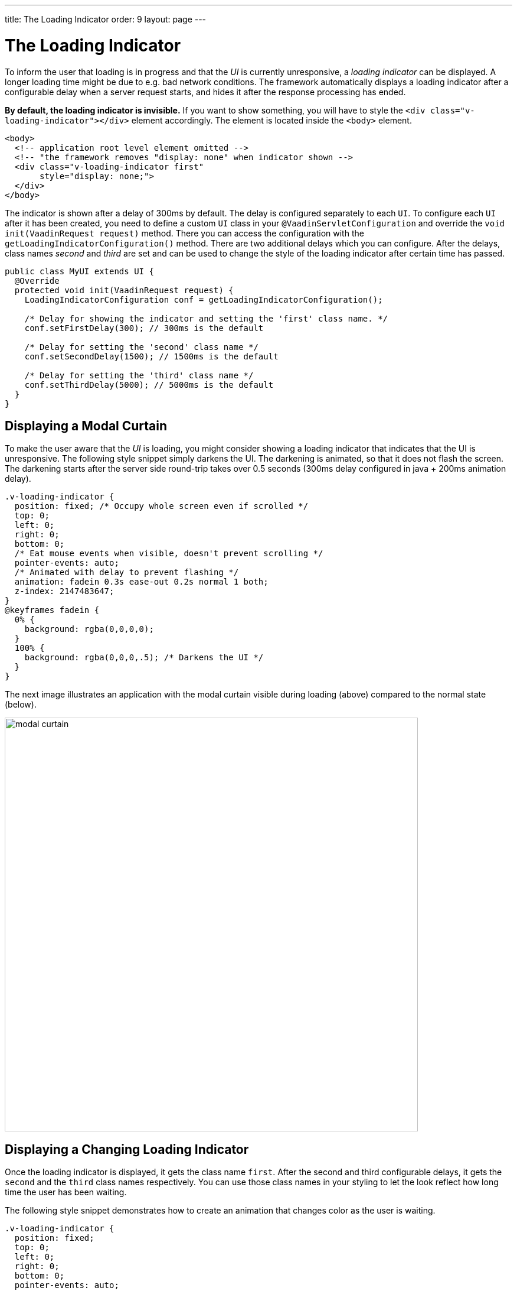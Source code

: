---
title: The Loading Indicator
order: 9
layout: page
---

= The Loading Indicator

To inform the user that loading is in progress and that the _UI_ is currently
unresponsive, a _loading indicator_ can be displayed. A longer loading time might
be due to e.g. bad network conditions. The framework automatically displays a
loading indicator after a configurable delay when a server request starts, and
hides it after the response processing has ended.

*By default, the loading indicator is invisible.* If you want to show something,
you will have to style the `<div class="v-loading-indicator"></div>` element
accordingly. The element is located inside the `<body>` element.

[source,html]
----
<body>
  <!-- application root level element omitted -->
  <!-- "the framework removes "display: none" when indicator shown -->
  <div class="v-loading-indicator first"
       style="display: none;">
  </div>
</body>
----

The indicator is shown after a delay of 300ms by default. The delay is configured
separately to each `UI`. To configure each `UI` after it has been created, you need
to define a custom `UI` class in your `@VaadinServletConfiguration` and override
the `void init(VaadinRequest request)` method. There you can access the
configuration with the `getLoadingIndicatorConfiguration()` method. There are two
additional delays which you can configure. After the delays, class names
_second_ and _third_ are set and can be used to change the style of the loading
indicator after certain time has passed.

[source,java]
----
public class MyUI extends UI {
  @Override
  protected void init(VaadinRequest request) {
    LoadingIndicatorConfiguration conf = getLoadingIndicatorConfiguration();

    /* Delay for showing the indicator and setting the 'first' class name. */
    conf.setFirstDelay(300); // 300ms is the default

    /* Delay for setting the 'second' class name */
    conf.setSecondDelay(1500); // 1500ms is the default

    /* Delay for setting the 'third' class name */
    conf.setThirdDelay(5000); // 5000ms is the default
  }
}
----

== Displaying a Modal Curtain

To make the user aware that the _UI_ is loading, you might consider showing a
loading indicator that indicates that the UI is unresponsive. The following style
snippet simply darkens the UI. The darkening is animated, so that it does not flash
the screen. The darkening starts after the server side round-trip takes over 0.5
seconds (300ms delay configured in java + 200ms animation delay).


[source,css]
----
.v-loading-indicator {
  position: fixed; /* Occupy whole screen even if scrolled */
  top: 0;
  left: 0;
  right: 0;
  bottom: 0;
  /* Eat mouse events when visible, doesn't prevent scrolling */
  pointer-events: auto;
  /* Animated with delay to prevent flashing */
  animation: fadein 0.3s ease-out 0.2s normal 1 both;
  z-index: 2147483647;
}
@keyframes fadein {
  0% {
    background: rgba(0,0,0,0);
  }
  100% {
    background: rgba(0,0,0,.5); /* Darkens the UI */
  }
}
----

The next image illustrates an application with the modal curtain visible during loading
(above) compared to the normal state (below).

image:images/modal_curtain.png[modal curtain,700,700]

== Displaying a Changing Loading Indicator

Once the loading indicator is displayed, it gets the class name `first`. After
the second and third configurable delays, it gets the `second` and the `third`
class names respectively. You can use those class names in your styling to let
the look reflect how long time the user has been waiting.

The following style snippet demonstrates how to create an animation that changes
color as the user is waiting.

[source,css]
----
.v-loading-indicator {
  position: fixed;
  top: 0;
  left: 0;
  right: 0;
  bottom: 0;
  pointer-events: auto;
  z-index: 2147483647;
}
.v-loading-indicator:before {
  width: 76px;
  height: 76px;

  position: absolute;
  top: 50%;
  left: 50%;

  margin: -38px 0 0 -38px;

  border-radius: 100%;
  animation: bouncedelay 1.2s infinite 0.4s ease-in-out both;
  content: "";
}

.v-loading-indicator.first:before {
  background-color: skyblue;
}

.v-loading-indicator.second:before {
  background-color: salmon;
}

.v-loading-indicator.third:before {
  background-color: red;
}

@keyframes bouncedelay {
  0%, 80%, 100% {
    transform: scale(0);
  } 40% {
    transform: scale(1.0);
  }
}
----
